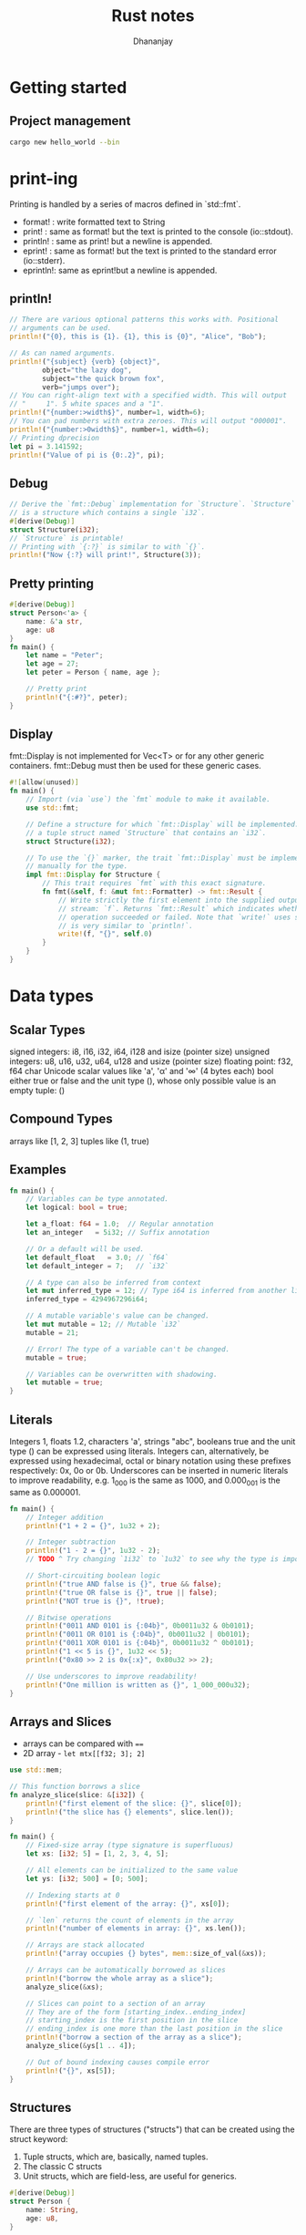 #+TITLE: Rust notes
#+AUTHOR: Dhananjay

* Getting started
** Project management
#+begin_src bash
cargo new hello_world --bin
#+end_src
* print-ing
Printing is handled by a series of macros defined in `std::fmt`.
- format!  : write formatted text to String
- print!   : same as format! but the text is printed to the console (io::stdout).
- println! : same as print! but a newline is appended.
- eprint!  : same as format! but the text is printed to the standard error (io::stderr).
- eprintln!: same as eprint!but a newline is appended.

** println!
 #+begin_src rust
// There are various optional patterns this works with. Positional
// arguments can be used.
println!("{0}, this is {1}. {1}, this is {0}", "Alice", "Bob");

// As can named arguments.
println!("{subject} {verb} {object}",
        object="the lazy dog",
        subject="the quick brown fox",
        verb="jumps over");
// You can right-align text with a specified width. This will output
// "     1". 5 white spaces and a "1".
println!("{number:>width$}", number=1, width=6);
// You can pad numbers with extra zeroes. This will output "000001".
println!("{number:>0width$}", number=1, width=6);
// Printing dprecision
let pi = 3.141592;
println!("Value of pi is {0:.2}", pi);
 #+end_src
** Debug
#+begin_src rust
// Derive the `fmt::Debug` implementation for `Structure`. `Structure`
// is a structure which contains a single `i32`.
#[derive(Debug)]
struct Structure(i32);
// `Structure` is printable!
// Printing with `{:?}` is similar to with `{}`.
println!("Now {:?} will print!", Structure(3));
#+end_src
** Pretty printing
#+begin_src rust
#[derive(Debug)]
struct Person<'a> {
    name: &'a str,
    age: u8
}
fn main() {
    let name = "Peter";
    let age = 27;
    let peter = Person { name, age };

    // Pretty print
    println!("{:#?}", peter);
}
#+end_src
** Display
fmt::Display is not implemented for Vec<T> or for any other generic containers. fmt::Debug must then be used for these generic cases.
#+begin_src rust
#![allow(unused)]
fn main() {
    // Import (via `use`) the `fmt` module to make it available.
    use std::fmt;

    // Define a structure for which `fmt::Display` will be implemented. This is
    // a tuple struct named `Structure` that contains an `i32`.
    struct Structure(i32);

    // To use the `{}` marker, the trait `fmt::Display` must be implemented
    // manually for the type.
    impl fmt::Display for Structure {
        // This trait requires `fmt` with this exact signature.
        fn fmt(&self, f: &mut fmt::Formatter) -> fmt::Result {
            // Write strictly the first element into the supplied output
            // stream: `f`. Returns `fmt::Result` which indicates whether the
            // operation succeeded or failed. Note that `write!` uses syntax which
            // is very similar to `println!`.
            write!(f, "{}", self.0)
        }
    }
}
#+end_src
* Data types
** Scalar Types
signed integers: i8, i16, i32, i64, i128 and isize (pointer size)
unsigned integers: u8, u16, u32, u64, u128 and usize (pointer size)
floating point: f32, f64
char Unicode scalar values like 'a', 'α' and '∞' (4 bytes each)
bool either true or false
and the unit type (), whose only possible value is an empty tuple: ()
** Compound Types
arrays like [1, 2, 3]
tuples like (1, true)
** Examples
#+begin_src rust
fn main() {
    // Variables can be type annotated.
    let logical: bool = true;

    let a_float: f64 = 1.0;  // Regular annotation
    let an_integer   = 5i32; // Suffix annotation

    // Or a default will be used.
    let default_float   = 3.0; // `f64`
    let default_integer = 7;   // `i32`

    // A type can also be inferred from context
    let mut inferred_type = 12; // Type i64 is inferred from another line
    inferred_type = 4294967296i64;

    // A mutable variable's value can be changed.
    let mut mutable = 12; // Mutable `i32`
    mutable = 21;

    // Error! The type of a variable can't be changed.
    mutable = true;

    // Variables can be overwritten with shadowing.
    let mutable = true;
}
#+end_src
** Literals
Integers 1, floats 1.2, characters 'a', strings "abc", booleans true and the unit type () can be expressed using literals.
Integers can, alternatively, be expressed using hexadecimal, octal or binary notation using these prefixes respectively: 0x, 0o or 0b.
Underscores can be inserted in numeric literals to improve readability, e.g. 1_000 is the same as 1000, and 0.000_001 is the same as 0.000001.
#+begin_src rust
fn main() {
    // Integer addition
    println!("1 + 2 = {}", 1u32 + 2);

    // Integer subtraction
    println!("1 - 2 = {}", 1u32 - 2);
    // TODO ^ Try changing `1i32` to `1u32` to see why the type is important

    // Short-circuiting boolean logic
    println!("true AND false is {}", true && false);
    println!("true OR false is {}", true || false);
    println!("NOT true is {}", !true);

    // Bitwise operations
    println!("0011 AND 0101 is {:04b}", 0b0011u32 & 0b0101);
    println!("0011 OR 0101 is {:04b}", 0b0011u32 | 0b0101);
    println!("0011 XOR 0101 is {:04b}", 0b0011u32 ^ 0b0101);
    println!("1 << 5 is {}", 1u32 << 5);
    println!("0x80 >> 2 is 0x{:x}", 0x80u32 >> 2);

    // Use underscores to improve readability!
    println!("One million is written as {}", 1_000_000u32);
}
#+end_src
** Arrays and Slices
- arrays can be compared with ~==~
- 2D array - ~let mtx[[f32; 3]; 2]~

#+begin_src rust
use std::mem;

// This function borrows a slice
fn analyze_slice(slice: &[i32]) {
    println!("first element of the slice: {}", slice[0]);
    println!("the slice has {} elements", slice.len());
}

fn main() {
    // Fixed-size array (type signature is superfluous)
    let xs: [i32; 5] = [1, 2, 3, 4, 5];

    // All elements can be initialized to the same value
    let ys: [i32; 500] = [0; 500];

    // Indexing starts at 0
    println!("first element of the array: {}", xs[0]);

    // `len` returns the count of elements in the array
    println!("number of elements in array: {}", xs.len());

    // Arrays are stack allocated
    println!("array occupies {} bytes", mem::size_of_val(&xs));

    // Arrays can be automatically borrowed as slices
    println!("borrow the whole array as a slice");
    analyze_slice(&xs);

    // Slices can point to a section of an array
    // They are of the form [starting_index..ending_index]
    // starting_index is the first position in the slice
    // ending_index is one more than the last position in the slice
    println!("borrow a section of the array as a slice");
    analyze_slice(&ys[1 .. 4]);

    // Out of bound indexing causes compile error
    println!("{}", xs[5]);
}
#+end_src
** Structures
There are three types of structures ("structs") that can be created using the struct keyword:
1. Tuple structs, which are, basically, named tuples.
2. The classic C structs
3. Unit structs, which are field-less, are useful for generics.
#+begin_src rust
#[derive(Debug)]
struct Person {
    name: String,
    age: u8,
}

// A unit struct
struct Unit;

// A tuple struct
struct Pair(i32, f32);

// A struct with two fields
struct Point {
    x: f32,
    y: f32,
}

// Structs can be reused as fields of another struct
#[allow(dead_code)]
struct Rectangle {
    // A rectangle can be specified by where the top left and bottom right
    // corners are in space.
    top_left: Point,
    bottom_right: Point,
}
#+end_src
** Enums
#+begin_src rust
enum WebEvent {
    // An `enum` may either be `unit-like`,
    PageLoad,
    PageUnload,
    // like tuple structs,
    KeyPress(char),
    Paste(String),
    // or c-like structures.
    Click { x: i64, y: i64 },
}
fn inspect(event: WebEvent) {
    match event {
        WebEvent::PageLoad => println!("page loaded"),
        WebEvent::PageUnload => println!("page unloaded"),
        // Destructure `c` from inside the `enum`.
        WebEvent::KeyPress(c) => println!("pressed '{}'.", c),
        WebEvent::Paste(s) => println!("pasted \"{}\".", s),
        // Destructure `Click` into `x` and `y`.
        WebEvent::Click { x, y } => {
            println!("clicked at x={}, y={}.", x, y);
        },
    }
}
fn main() {
    let pressed = WebEvent::KeyPress('x');
    // `to_owned()` creates an owned `String` from a string slice.
    let pasted  = WebEvent::Paste("my text".to_owned());
    let click   = WebEvent::Click { x: 20, y: 80 };
    let load    = WebEvent::PageLoad;
    let unload  = WebEvent::PageUnload;

    inspect(pressed);
    inspect(pasted);
    inspect(click);
    inspect(load);
    inspect(unload);
}

#+end_src
*** Type aliases
#+begin_src rust
enum VeryVerboseEnumOfThingsToDoWithNumbers {
    Add,
    Subtract,
}

// Creates a type alias
type Operations = VeryVerboseEnumOfThingsToDoWithNumbers;

fn main() {
    // We can refer to each variant via its alias, not its long and inconvenient
    // name.
    let x = Operations::Add;
}
#+end_src

#+begin_src rust
enum VeryVerboseEnumOfThingsToDoWithNumbers {
    Add,
    Subtract,
}

impl VeryVerboseEnumOfThingsToDoWithNumbers {
    fn run(&self, x: i32, y: i32) -> i32 {
        match self {
            Self::Add => x + y,
            Self::Subtract => x - y,
        }
    }
}
#+end_src
*** use
#+begin_src rust
// An attribute to hide warnings for unused code.
#![allow(dead_code)]

enum Status {
    Rich,
    Poor,
}

enum Work {
    Civilian,
    Soldier,
}

fn main() {
    // Explicitly `use` each name so they are available without
    // manual scoping.
    use crate::Status::{Poor, Rich};
    // Automatically `use` each name inside `Work`.
    use crate::Work::*;

    // Equivalent to `Status::Poor`.
    let status = Poor;
    // Equivalent to `Work::Civilian`.
    let work = Civilian;

    match status {
        // Note the lack of scoping because of the explicit `use` above.
        Rich => println!("The rich have lots of money!"),
        Poor => println!("The poor have no money..."),
    }

    match work {
        // Note again the lack of scoping.
        Civilian => println!("Civilians work!"),
        Soldier  => println!("Soldiers fight!"),
    }
}
#+end_src
*** C like
#+begin_src rust
// An attribute to hide warnings for unused code.
#![allow(dead_code)]

// enum with implicit discriminator (starts at 0)
enum Number {
    Zero,
    One,
    Two,
}

// enum with explicit discriminator
enum Color {
    Red = 0xff0000,
    Green = 0x00ff00,
    Blue = 0x0000ff,
}

fn main() {
    // `enums` can be cast as integers.
    println!("zero is {}", Number::Zero as i32);
    println!("one is {}", Number::One as i32);

    println!("roses are #{:06x}", Color::Red as i32);
    println!("violets are #{:06x}", Color::Blue as i32);
}
#+end_src
** Vectors
*** Declaration: ~let mut v = vec::new();~
#+begin_src rust
let mut v = vec::new();
v.push(1); // add a value
let last = v.pop(); //   removes last elem from vec and returns as option type
#+end_src

*** Index type: ~let idx:usize = 0;~
#+begin_src rust
let idx:usize = 0;
println!({}, v[idx]);
#+end_src

*** Get method: returns ~option~
#+begin_src rust
match v.get(6){
    Some(x) => println!("Success");
    None => println!("Index out of bounds");
}
#+end_src

*** Iterate:
#+begin_src rust
for val in &v {
    println!("{}", val);
}
#+end_src
#+begin_src rust
while let Some(x) = v.pop(){
    println!("{}", x);
}

#+end_src
** Slices (from video tut)
- it is a part of array/vec.
*** Using it in func
#+begin_src rust
fn use_slice(slice: &mut [i32]){
    println!("{}", slice.len());
    slice[0] = 42;
}
fn main(){
    let mut a = [1,2,3,4,5];
    use_slice(&mut a[1..4]); // in py it will be a[1,4]
    println!({:?}, a); // 2nd elem will bee 42
}

#+end_src
** Strings
*** ~&str~
Very inflexible object

#+begin_src rust
let s = "Hello";
// using type
let d:&'static str = "hello";
// iteration
for c in s.chars().rev(){
    println!("{}", c);
}
// geting nth char
if let Some(x) = s.chars().nth(0) {
    println!("{}", x);
}
#+end_src

*** ~String~
heap allocated construct
#+begin_src rust
let mut letters = String::new();
let mut a = 'a' as u8;
while a <= ('z' as u8){
    letters.push(a as char);
    letters.push_str(";");
    a += 1;
}
#+end_src

*** Conversion
#+begin_src rust
let u:&str = &letters; // from String to &str
let mut abc = String::from("abs"); // from &str to String
let mut aaa = "hello".to_string(); // from &str to String
aaa.remove(0);
#+end_src

*** Concat
#+begin_src rust
let z = letters + "bca";
let y = letters + &letters;
#+end_src
